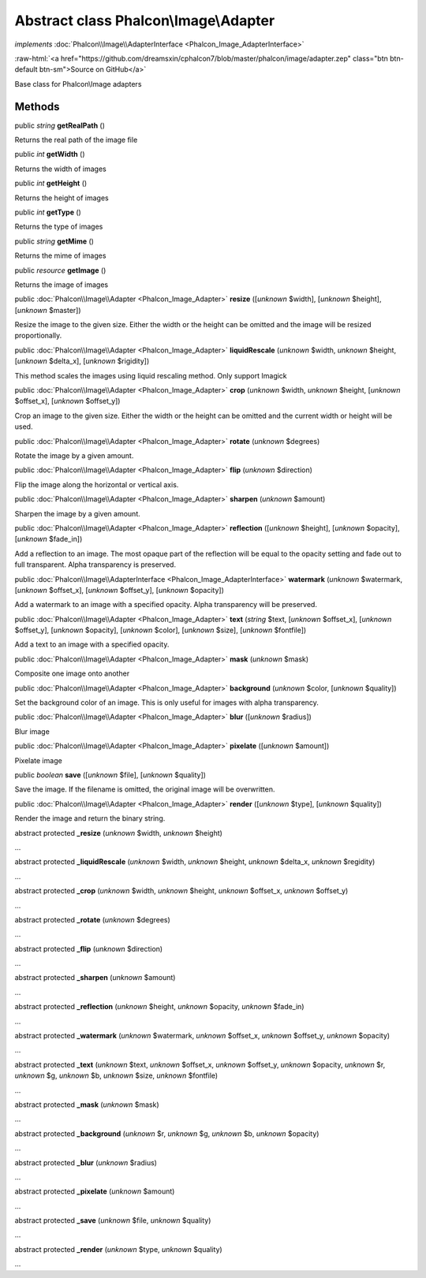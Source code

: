 Abstract class **Phalcon\\Image\\Adapter**
==========================================

*implements* :doc:`Phalcon\\Image\\AdapterInterface <Phalcon_Image_AdapterInterface>`

.. role:: raw-html(raw)
   :format: html

:raw-html:`<a href="https://github.com/dreamsxin/cphalcon7/blob/master/phalcon/image/adapter.zep" class="btn btn-default btn-sm">Source on GitHub</a>`

Base class for Phalcon\\Image adapters


Methods
-------

public *string*  **getRealPath** ()

Returns the real path of the image file



public *int*  **getWidth** ()

Returns the width of images



public *int*  **getHeight** ()

Returns the height of images



public *int*  **getType** ()

Returns the type of images



public *string*  **getMime** ()

Returns the mime of images



public *resource*  **getImage** ()

Returns the image of images



public :doc:`Phalcon\\Image\\Adapter <Phalcon_Image_Adapter>`  **resize** ([*unknown* $width], [*unknown* $height], [*unknown* $master])

Resize the image to the given size. Either the width or the height can be omitted and the image will be resized proportionally.



public :doc:`Phalcon\\Image\\Adapter <Phalcon_Image_Adapter>`  **liquidRescale** (*unknown* $width, *unknown* $height, [*unknown* $delta_x], [*unknown* $rigidity])

This method scales the images using liquid rescaling method. Only support Imagick



public :doc:`Phalcon\\Image\\Adapter <Phalcon_Image_Adapter>`  **crop** (*unknown* $width, *unknown* $height, [*unknown* $offset_x], [*unknown* $offset_y])

Crop an image to the given size. Either the width or the height can be omitted and the current width or height will be used.



public :doc:`Phalcon\\Image\\Adapter <Phalcon_Image_Adapter>`  **rotate** (*unknown* $degrees)

Rotate the image by a given amount.



public :doc:`Phalcon\\Image\\Adapter <Phalcon_Image_Adapter>`  **flip** (*unknown* $direction)

Flip the image along the horizontal or vertical axis.



public :doc:`Phalcon\\Image\\Adapter <Phalcon_Image_Adapter>`  **sharpen** (*unknown* $amount)

Sharpen the image by a given amount.



public :doc:`Phalcon\\Image\\Adapter <Phalcon_Image_Adapter>`  **reflection** ([*unknown* $height], [*unknown* $opacity], [*unknown* $fade_in])

Add a reflection to an image. The most opaque part of the reflection will be equal to the opacity setting and fade out to full transparent. Alpha transparency is preserved.



public :doc:`Phalcon\\Image\\AdapterInterface <Phalcon_Image_AdapterInterface>`  **watermark** (*unknown* $watermark, [*unknown* $offset_x], [*unknown* $offset_y], [*unknown* $opacity])

Add a watermark to an image with a specified opacity. Alpha transparency will be preserved.



public :doc:`Phalcon\\Image\\Adapter <Phalcon_Image_Adapter>`  **text** (*string* $text, [*unknown* $offset_x], [*unknown* $offset_y], [*unknown* $opacity], [*unknown* $color], [*unknown* $size], [*unknown* $fontfile])

Add a text to an image with a specified opacity.



public :doc:`Phalcon\\Image\\Adapter <Phalcon_Image_Adapter>`  **mask** (*unknown* $mask)

Composite one image onto another



public :doc:`Phalcon\\Image\\Adapter <Phalcon_Image_Adapter>`  **background** (*unknown* $color, [*unknown* $quality])

Set the background color of an image. This is only useful for images with alpha transparency.



public :doc:`Phalcon\\Image\\Adapter <Phalcon_Image_Adapter>`  **blur** ([*unknown* $radius])

Blur image



public :doc:`Phalcon\\Image\\Adapter <Phalcon_Image_Adapter>`  **pixelate** ([*unknown* $amount])

Pixelate image



public *boolean*  **save** ([*unknown* $file], [*unknown* $quality])

Save the image. If the filename is omitted, the original image will be overwritten.



public :doc:`Phalcon\\Image\\Adapter <Phalcon_Image_Adapter>`  **render** ([*unknown* $type], [*unknown* $quality])

Render the image and return the binary string.



abstract protected  **_resize** (*unknown* $width, *unknown* $height)

...


abstract protected  **_liquidRescale** (*unknown* $width, *unknown* $height, *unknown* $delta_x, *unknown* $regidity)

...


abstract protected  **_crop** (*unknown* $width, *unknown* $height, *unknown* $offset_x, *unknown* $offset_y)

...


abstract protected  **_rotate** (*unknown* $degrees)

...


abstract protected  **_flip** (*unknown* $direction)

...


abstract protected  **_sharpen** (*unknown* $amount)

...


abstract protected  **_reflection** (*unknown* $height, *unknown* $opacity, *unknown* $fade_in)

...


abstract protected  **_watermark** (*unknown* $watermark, *unknown* $offset_x, *unknown* $offset_y, *unknown* $opacity)

...


abstract protected  **_text** (*unknown* $text, *unknown* $offset_x, *unknown* $offset_y, *unknown* $opacity, *unknown* $r, *unknown* $g, *unknown* $b, *unknown* $size, *unknown* $fontfile)

...


abstract protected  **_mask** (*unknown* $mask)

...


abstract protected  **_background** (*unknown* $r, *unknown* $g, *unknown* $b, *unknown* $opacity)

...


abstract protected  **_blur** (*unknown* $radius)

...


abstract protected  **_pixelate** (*unknown* $amount)

...


abstract protected  **_save** (*unknown* $file, *unknown* $quality)

...


abstract protected  **_render** (*unknown* $type, *unknown* $quality)

...


